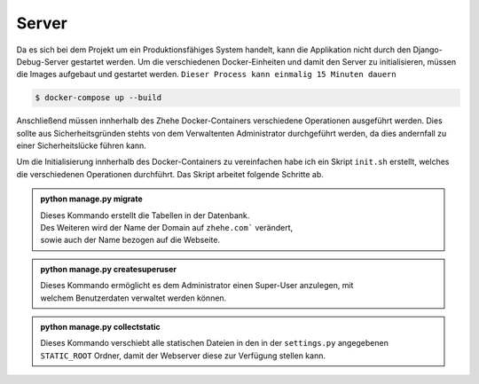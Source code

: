 Server
******

Da es sich bei dem Projekt um ein Produktionsfähiges System handelt, kann die Applikation nicht durch den
Django-Debug-Server gestartet werden. Um die verschiedenen Docker-Einheiten und damit den Server zu initialisieren,
müssen die Images aufgebaut und gestartet werden. ``Dieser Process kann einmalig 15 Minuten dauern``

.. code-block:: bash

    $ docker-compose up --build

Anschließend müssen innherhalb des Zhehe Docker-Containers verschiedene Operationen ausgeführt werden. Dies sollte
aus Sicherheitsgründen stehts von dem Verwaltenten Administrator durchgeführt werden, da dies andernfall zu einer
Sicherheitslücke führen kann.

Um die Initialisierung innherhalb des Docker-Containers zu vereinfachen habe ich ein Skript ``init.sh`` erstellt, welches
die verschiedenen Operationen durchführt. Das Skript arbeitet folgende Schritte ab.

..  admonition:: python manage.py migrate
    :class: toggle

    | Dieses Kommando erstellt die Tabellen in der Datenbank.
    | Des Weiteren wird der Name der Domain auf ``zhehe.com``` verändert,
    | sowie auch der Name bezogen auf die Webseite.

..  admonition:: python manage.py createsuperuser
    :class: toggle

    | Dieses Kommando ermöglicht es dem Administrator einen Super-User anzulegen, mit
    | welchem Benutzerdaten verwaltet werden können.

..  admonition:: python manage.py collectstatic
    :class: toggle

    | Dieses Kommando verschiebt alle statischen Dateien in den in der ``settings.py`` angegebenen
    | ``STATIC_ROOT`` Ordner, damit der Webserver diese zur Verfügung stellen kann.


